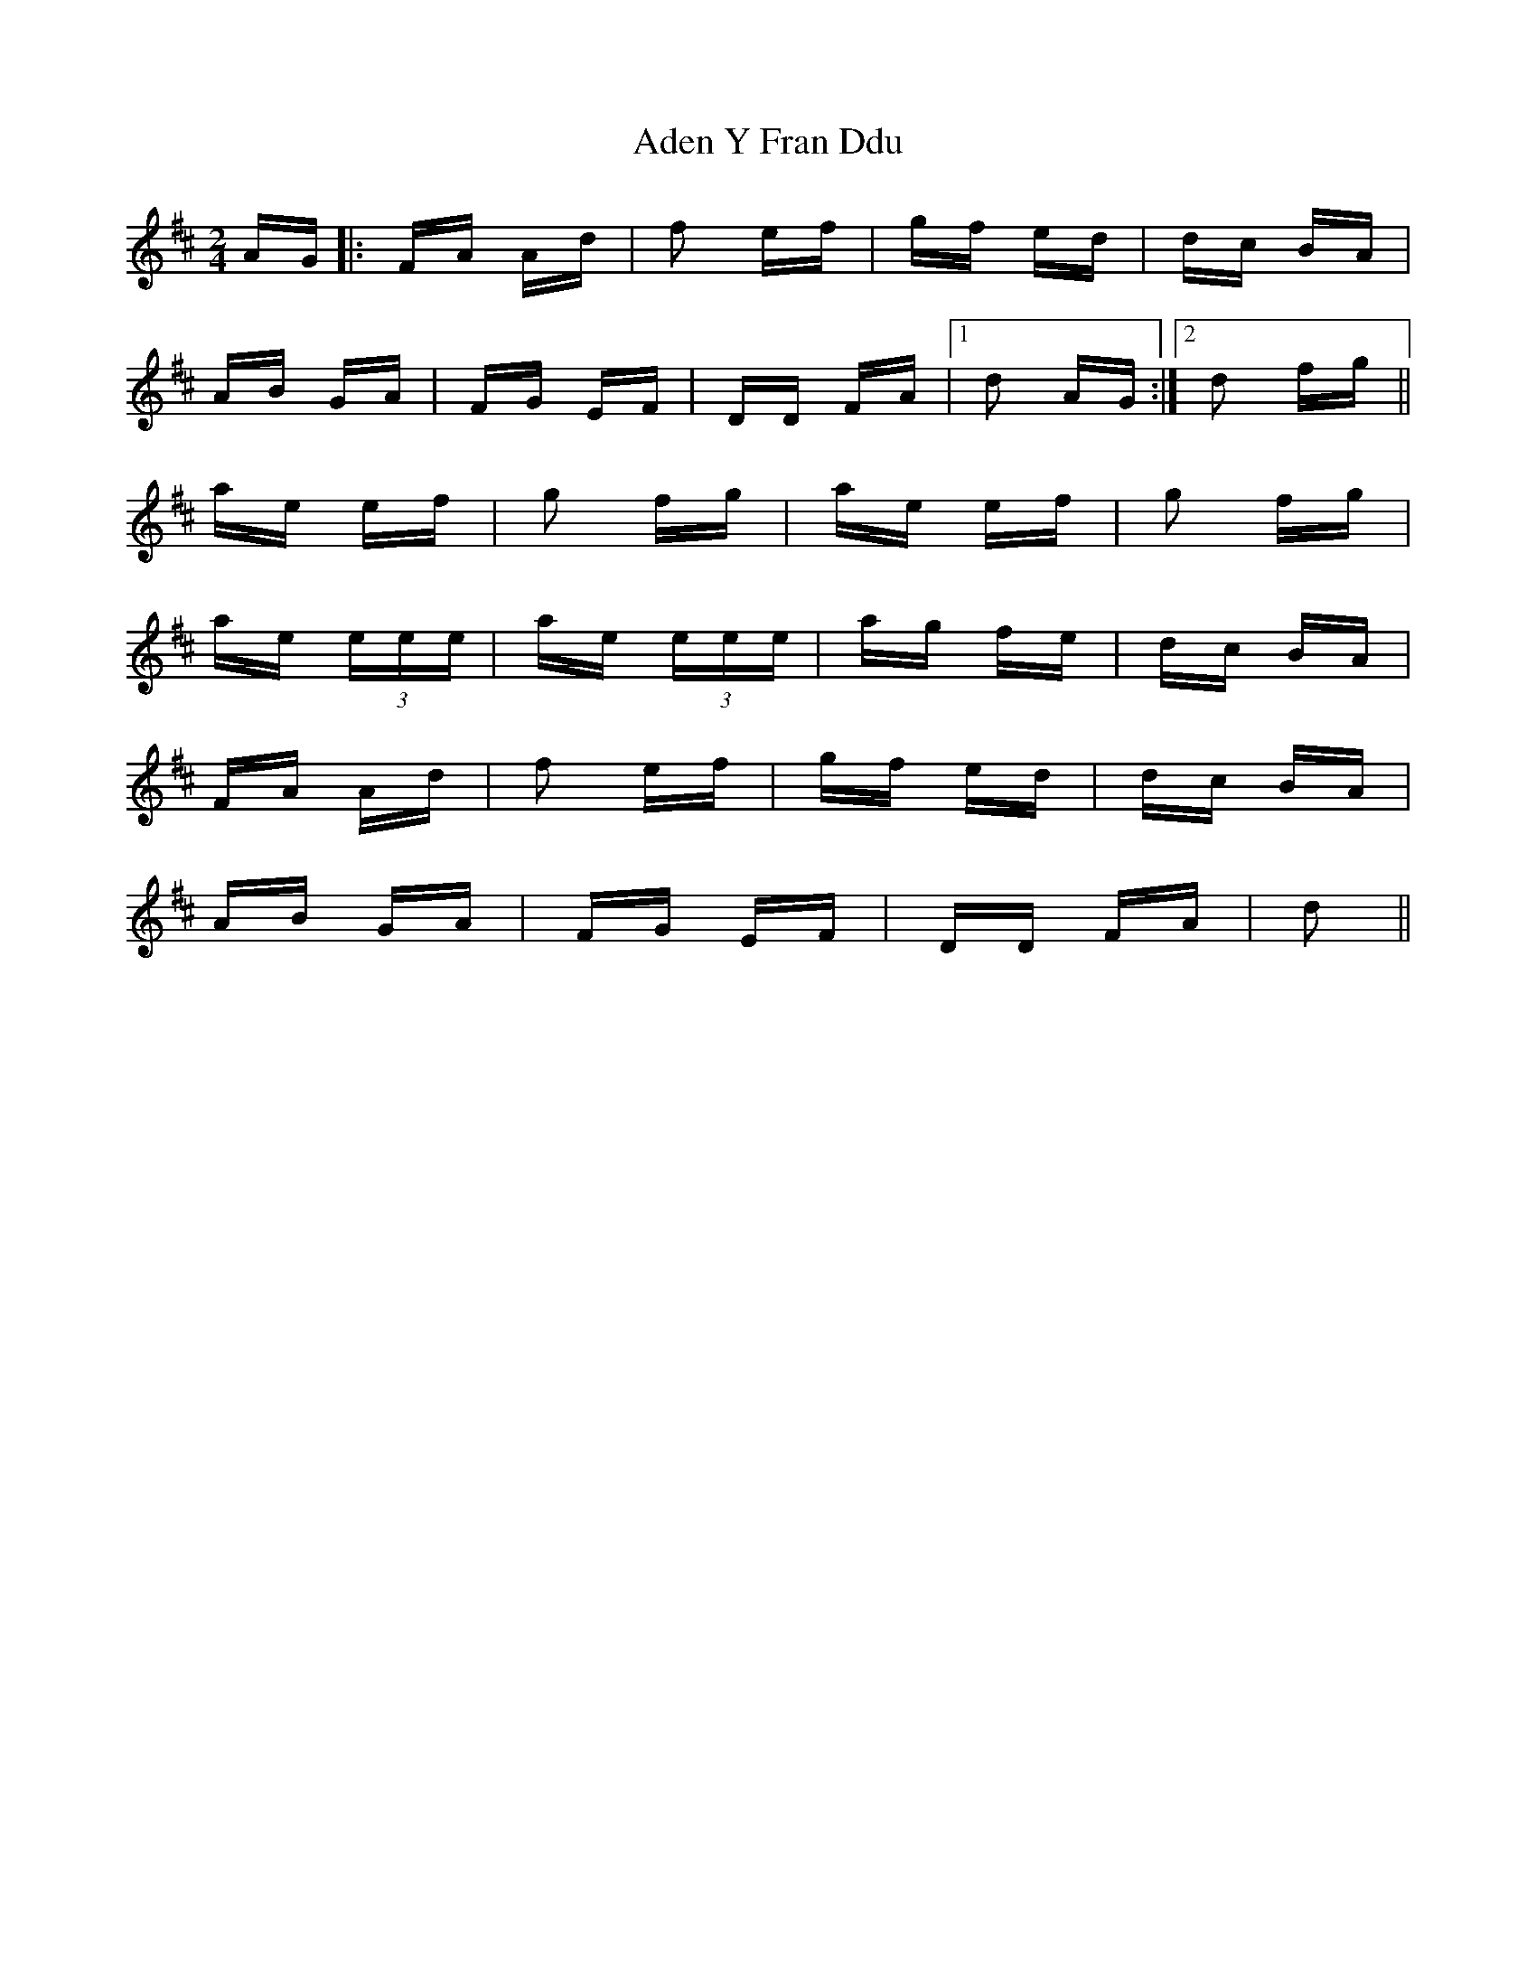 X: 647
T: Aden Y Fran Ddu
R: polka
M: 2/4
K: Dmajor
AG|:FA Ad|f2 ef|gf ed|dc BA|
AB GA|FG EF|DD FA|1 d2 AG:|2 d2 fg||
ae ef|g2 fg|ae ef|g2 fg|
ae (3eee|ae (3eee|ag fe|dc BA|
FA Ad|f2 ef|gf ed|dc BA|
AB GA|FG EF|DD FA|d2||

